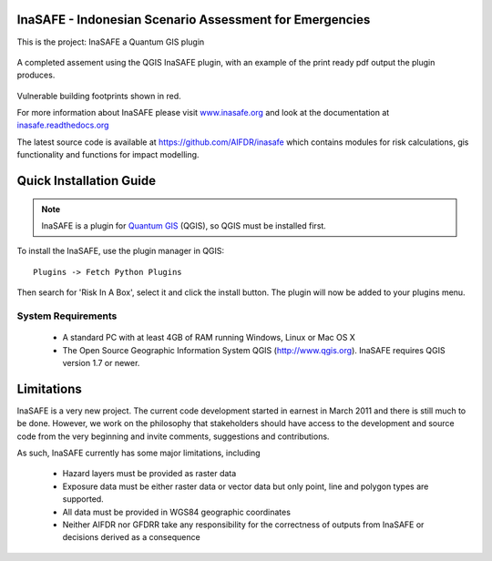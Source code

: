 ========================================================
InaSAFE - Indonesian Scenario Assessment for Emergencies
========================================================

This is the project: InaSAFE a Quantum GIS plugin

.. figure::  docs/screenshot.jpg
   :align:   center

A completed assement using the QGIS InaSAFE plugin, with an example of
the print ready pdf output the plugin produces.

.. figure::  docs/screenshot2.jpg
   :align:   center

Vulnerable building footprints shown in red.

For more information about InaSAFE please visit
`www.inasafe.org <http://www.inasafe.org>`_ and look at the documentation at
`inasafe.readthedocs.org <http://inasafe.readthedocs.org>`_

The latest source code is available at
`https://github.com/AIFDR/inasafe <https://github.com/AIFDR/inasafe>`_
which contains modules for risk calculations, gis functionality and functions
for impact modelling.

========================
Quick Installation Guide
========================

.. note::

  InaSAFE is a plugin for `Quantum GIS <http://qgis.org>`_ (QGIS), so
  QGIS must be installed first.


To install the InaSAFE, use the plugin manager in QGIS::

  Plugins -> Fetch Python Plugins

Then search for 'Risk In A Box', select it and click the install button.
The plugin will now be added to your plugins menu.


-------------------
System Requirements
-------------------

 - A standard PC with at least 4GB of RAM running Windows, Linux or Mac OS X
 - The Open Source Geographic Information System QGIS (http://www.qgis.org).
   InaSAFE requires QGIS version 1.7 or newer.



===========
Limitations
===========

InaSAFE is a very new project. The current code development started
in earnest in March 2011 and there is still much to be done.
However, we work on the philosophy that stakeholders should have access
to the development and source code from the very beginning and invite
comments, suggestions and contributions.


As such, InaSAFE currently has some major limitations, including

 * Hazard layers must be provided as raster data
 * Exposure data must be either raster data or vector data but only
   point, line and polygon types are supported.
 * All data must be provided in WGS84 geographic coordinates
 * Neither AIFDR nor GFDRR take any responsibility for the correctness of
   outputs from InaSAFE or decisions derived as a consequence


